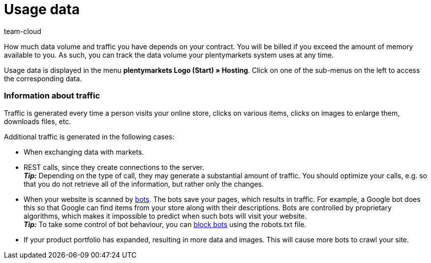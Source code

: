 = Usage data
:lang: en
:keywords: Host, Hosting, Hoster, Web hosting, Hosting data, Data volume, Traffic, Storage use, Resources
:position: 60
:url: business-decisions/system-administration/hosting-data
:id: 8M29OLG
:author: team-cloud

How much data volume and traffic you have depends on your contract. You will be billed if you exceed the amount of memory available to you. As such, you can track the data volume your plentymarkets system uses at any time.

Usage data is displayed in the menu *plentymarkets Logo (Start) » Hosting*.
Click on one of the sub-menus on the left to access the corresponding data.

[discrete]
=== Information about traffic

Traffic is generated every time a person visits your online store, clicks on various items, clicks on images to enlarge them, downloads files, etc.

Additional traffic is generated in the following cases:

* When exchanging data with markets.
* REST calls, since they create connections to the server. +
*_Tip:_* Depending on the type of call, they may generate a substantial amount of traffic. You should optimize your calls, e.g. so that you do not retrieve all of the information, but rather only the changes.
* When your website is scanned by link:https://en.wikipedia.org/wiki/Web_crawler[bots^]. The bots save your pages, which results in traffic. For example, a Google bot does this so that Google can find items from your store along with their descriptions. Bots are controlled by proprietary algorithms, which makes it impossible to predict when such bots will visit your website. +
*_Tip:_* To take some control of bot behaviour, you can xref:online-store:setting-up-ceres.adoc#203[block bots] using the robots.txt file.
* If your product portfolio has expanded, resulting in more data and images. This will cause more bots to crawl your site.
